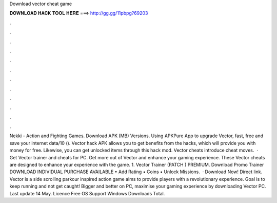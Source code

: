 Download vector cheat game

𝐃𝐎𝐖𝐍𝐋𝐎𝐀𝐃 𝐇𝐀𝐂𝐊 𝐓𝐎𝐎𝐋 𝐇𝐄𝐑𝐄 ===> http://gg.gg/11pbpg?69203

.

.

.

.

.

.

.

.

.

.

.

.

Nekki - Action and Fighting Games. Download APK (MB) Versions. Using APKPure App to upgrade Vector, fast, free and save your internet data/10 (). Vector hack APK allows you to get benefits from the hacks, which will provide you with money for free. Likewise, you can get unlocked items through this hack mod. Vector cheats introduce cheat moves.  · Get Vector trainer and cheats for PC. Get more out of Vector and enhance your gaming experience. These Vector cheats are designed to enhance your experience with the game. 1. Vector Trainer (PATCH ) PREMIUM. Download Promo Trainer DOWNLOAD INDIVIDUAL PURCHASE AVAILABLE • Add Rating • Coins • Unlock Missions.  · Download Now! Direct link. Vector is a side scrolling parkour inspired action game aims to provide players with a revolutionary experience. Goal is to keep running and not get caught! Bigger and better on PC, maximise your gaming experience by downloading Vector PC. Last update 14 May. Licence Free OS Support Windows Downloads Total.